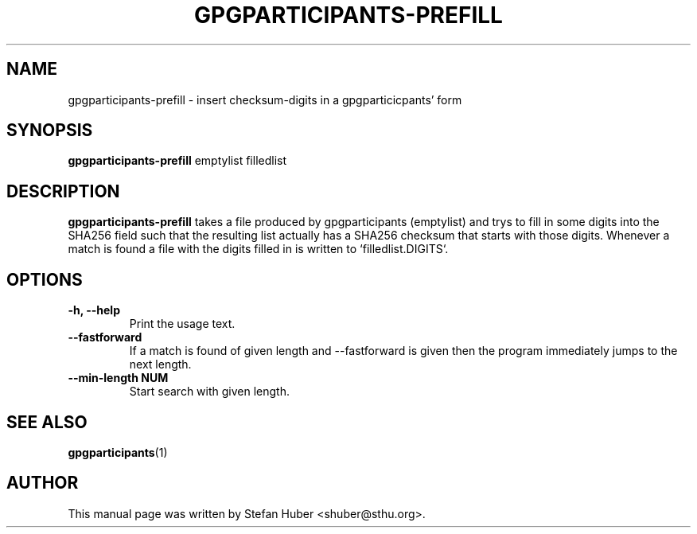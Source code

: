 .TH GPGPARTICIPANTS-PREFILL 1 "October 17, 2013"
.SH NAME
gpgparticipants-prefill \- insert checksum-digits in a gpgparticicpants' form
.SH SYNOPSIS
.B gpgparticipants-prefill
.RI emptylist
filledlist
.SH DESCRIPTION
.B gpgparticipants-prefill
takes a file produced by gpgparticipants (emptylist) and trys to fill in some
digits into the SHA256 field such that the resulting list actually has a SHA256
checksum that starts with those digits. Whenever a match is found a file with
the digits filled in is written to `filledlist.DIGITS`.

.SH OPTIONS
.TP
.B \-h, \-\-help
Print the usage text.
.TP
.B \-\-fastforward
If a match is found of given length and --fastforward is given then the program
immediately jumps to the next length.
.TP
.B \-\-min-length NUM
Start search with given length.

.SH SEE ALSO
.BR gpgparticipants (1)
.SH AUTHOR
This manual page was written by Stefan Huber <shuber@sthu.org>.
